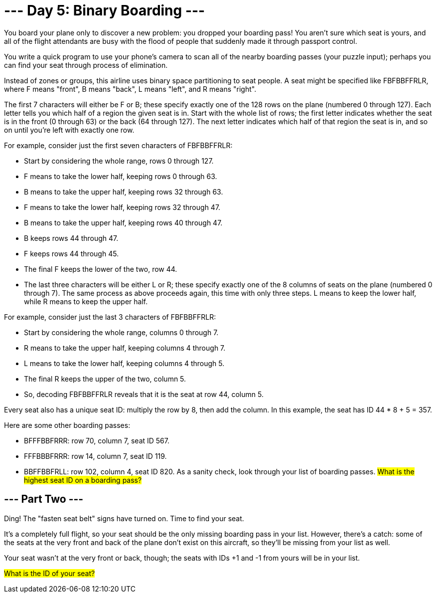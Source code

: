 = --- Day 5: Binary Boarding ---
You board your plane only to discover a new problem: you dropped your boarding pass! You aren't sure which seat is yours, and all of the flight attendants are busy with the flood of people that suddenly made it through passport control.

You write a quick program to use your phone's camera to scan all of the nearby boarding passes (your puzzle input); perhaps you can find your seat through process of elimination.

Instead of zones or groups, this airline uses binary space partitioning to seat people. A seat might be specified like FBFBBFFRLR, where F means "front", B means "back", L means "left", and R means "right".

The first 7 characters will either be F or B; these specify exactly one of the 128 rows on the plane (numbered 0 through 127). Each letter tells you which half of a region the given seat is in. Start with the whole list of rows; the first letter indicates whether the seat is in the front (0 through 63) or the back (64 through 127). The next letter indicates which half of that region the seat is in, and so on until you're left with exactly one row.

For example, consider just the first seven characters of FBFBBFFRLR:

- Start by considering the whole range, rows 0 through 127.
- F means to take the lower half, keeping rows 0 through 63.
- B means to take the upper half, keeping rows 32 through 63.
- F means to take the lower half, keeping rows 32 through 47.
- B means to take the upper half, keeping rows 40 through 47.
- B keeps rows 44 through 47.
- F keeps rows 44 through 45.
- The final F keeps the lower of the two, row 44.
- The last three characters will be either L or R; these specify exactly one of the 8 columns of seats on the plane (numbered 0 through 7). The same process as above proceeds again, this time with only three steps. L means to keep the lower half, while R means to keep the upper half.

For example, consider just the last 3 characters of FBFBBFFRLR:

- Start by considering the whole range, columns 0 through 7.
- R means to take the upper half, keeping columns 4 through 7.
- L means to take the lower half, keeping columns 4 through 5.
- The final R keeps the upper of the two, column 5.
- So, decoding FBFBBFFRLR reveals that it is the seat at row 44, column 5.

Every seat also has a unique seat ID: multiply the row by 8, then add the column. In this example, the seat has ID 44 * 8 + 5 = 357.

Here are some other boarding passes:

- BFFFBBFRRR: row 70, column 7, seat ID 567.
- FFFBBBFRRR: row 14, column 7, seat ID 119.
- BBFFBBFRLL: row 102, column 4, seat ID 820.
As a sanity check, look through your list of boarding passes. ##What is the highest seat ID on a boarding pass?
##

== --- Part Two ---
Ding! The "fasten seat belt" signs have turned on. Time to find your seat.

It's a completely full flight, so your seat should be the only missing boarding pass in your list. However, there's a catch: some of the seats at the very front and back of the plane don't exist on this aircraft, so they'll be missing from your list as well.

Your seat wasn't at the very front or back, though; the seats with IDs +1 and -1 from yours will be in your list.

##What is the ID of your seat?##
